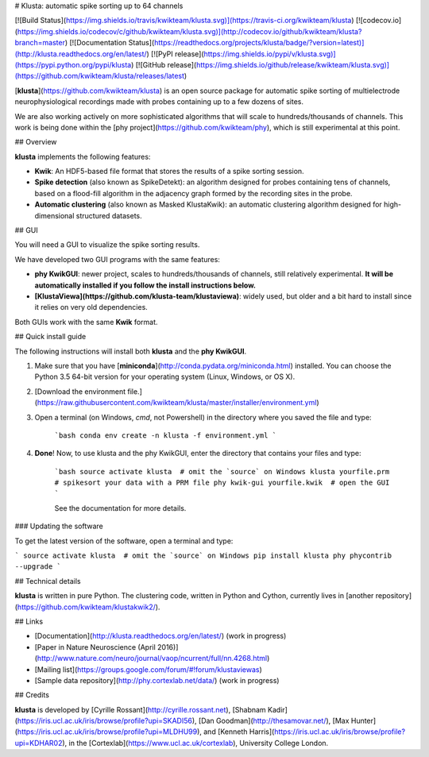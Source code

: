 # Klusta: automatic spike sorting up to 64 channels

[![Build Status](https://img.shields.io/travis/kwikteam/klusta.svg)](https://travis-ci.org/kwikteam/klusta)
[![codecov.io](https://img.shields.io/codecov/c/github/kwikteam/klusta.svg)](http://codecov.io/github/kwikteam/klusta?branch=master)
[![Documentation Status](https://readthedocs.org/projects/klusta/badge/?version=latest)](http://klusta.readthedocs.org/en/latest/)
[![PyPI release](https://img.shields.io/pypi/v/klusta.svg)](https://pypi.python.org/pypi/klusta)
[![GitHub release](https://img.shields.io/github/release/kwikteam/klusta.svg)](https://github.com/kwikteam/klusta/releases/latest)

[**klusta**](https://github.com/kwikteam/klusta) is an open source package for automatic spike sorting of multielectrode neurophysiological recordings made with probes containing up to a few dozens of sites.

We are also working actively on more sophisticated algorithms that will scale to hundreds/thousands of channels. This work is being done within the [phy project](https://github.com/kwikteam/phy), which is still experimental at this point.

## Overview

**klusta** implements the following features:

* **Kwik**: An HDF5-based file format that stores the results of a spike sorting session.
* **Spike detection** (also known as SpikeDetekt): an algorithm designed for probes containing tens of channels, based on a flood-fill algorithm in the adjacency graph formed by the recording sites in the probe.
* **Automatic clustering** (also known as Masked KlustaKwik): an automatic clustering algorithm designed for high-dimensional structured datasets.


## GUI

You will need a GUI to visualize the spike sorting results.

We have developed two GUI programs with the same features:

* **phy KwikGUI**: newer project, scales to hundreds/thousands of channels, still relatively experimental. **It will be automatically installed if you follow the install instructions below.**
* **[KlustaViewa](https://github.com/klusta-team/klustaviewa)**: widely used, but older and a bit hard to install since it relies on very old dependencies.

Both GUIs work with the same **Kwik** format.


## Quick install guide

The following instructions will install both **klusta** and the **phy KwikGUI**.

1. Make sure that you have [**miniconda**](http://conda.pydata.org/miniconda.html) installed. You can choose the Python 3.5 64-bit version for your operating system (Linux, Windows, or OS X).
2. [Download the environment file.](https://raw.githubusercontent.com/kwikteam/klusta/master/installer/environment.yml)
3. Open a terminal (on Windows, `cmd`, not Powershell) in the directory where you saved the file and type:

    ```bash
    conda env create -n klusta -f environment.yml
    ```

4. **Done**! Now, to use klusta and the phy KwikGUI, enter the directory that contains your files and type:

    ```bash
    source activate klusta  # omit the `source` on Windows
    klusta yourfile.prm  # spikesort your data with a PRM file
    phy kwik-gui yourfile.kwik  # open the GUI
    ```

    See the documentation for more details.


### Updating the software

To get the latest version of the software, open a terminal and type:

```
source activate klusta  # omit the `source` on Windows
pip install klusta phy phycontrib --upgrade
```


## Technical details

**klusta** is written in pure Python. The clustering code, written in Python and Cython, currently lives in [another repository](https://github.com/kwikteam/klustakwik2/).


## Links

* [Documentation](http://klusta.readthedocs.org/en/latest/) (work in progress)
* [Paper in Nature Neuroscience (April 2016)](http://www.nature.com/neuro/journal/vaop/ncurrent/full/nn.4268.html)
* [Mailing list](https://groups.google.com/forum/#!forum/klustaviewas)
* [Sample data repository](http://phy.cortexlab.net/data/) (work in progress)


## Credits

**klusta** is developed by [Cyrille Rossant](http://cyrille.rossant.net), [Shabnam Kadir](https://iris.ucl.ac.uk/iris/browse/profile?upi=SKADI56), [Dan Goodman](http://thesamovar.net/), [Max Hunter](https://iris.ucl.ac.uk/iris/browse/profile?upi=MLDHU99), and [Kenneth Harris](https://iris.ucl.ac.uk/iris/browse/profile?upi=KDHAR02), in the [Cortexlab](https://www.ucl.ac.uk/cortexlab), University College London.


